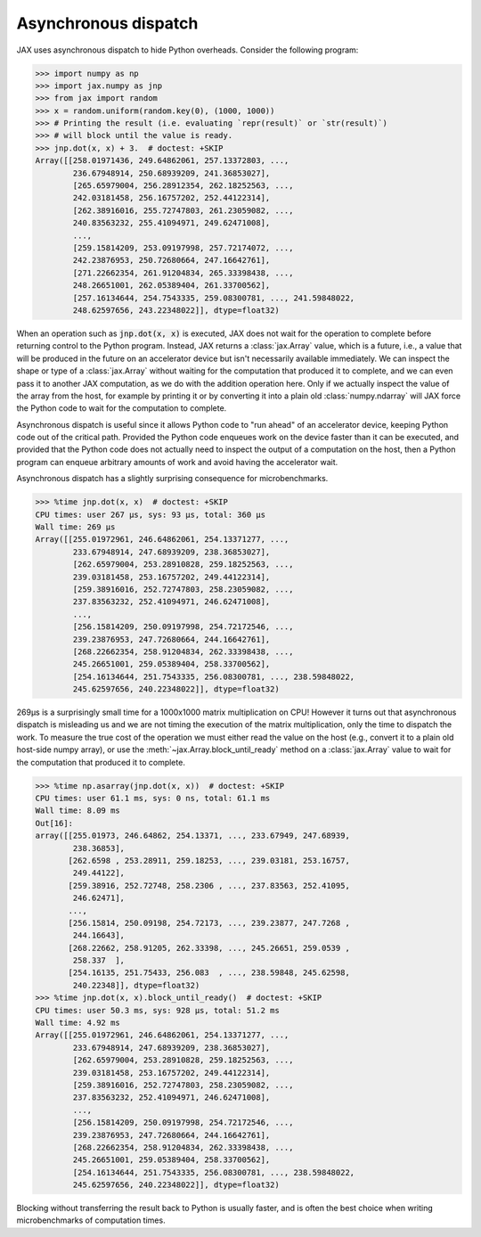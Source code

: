 .. _async-dispatch:

Asynchronous dispatch
=====================

JAX uses asynchronous dispatch to hide Python overheads. Consider the following
program:

>>> import numpy as np
>>> import jax.numpy as jnp
>>> from jax import random
>>> x = random.uniform(random.key(0), (1000, 1000))
>>> # Printing the result (i.e. evaluating `repr(result)` or `str(result)`)
>>> # will block until the value is ready.
>>> jnp.dot(x, x) + 3.  # doctest: +SKIP
Array([[258.01971436, 249.64862061, 257.13372803, ...,
        236.67948914, 250.68939209, 241.36853027],
        [265.65979004, 256.28912354, 262.18252563, ...,
        242.03181458, 256.16757202, 252.44122314],
        [262.38916016, 255.72747803, 261.23059082, ...,
        240.83563232, 255.41094971, 249.62471008],
        ...,
        [259.15814209, 253.09197998, 257.72174072, ...,
        242.23876953, 250.72680664, 247.16642761],
        [271.22662354, 261.91204834, 265.33398438, ...,
        248.26651001, 262.05389404, 261.33700562],
        [257.16134644, 254.7543335, 259.08300781, ..., 241.59848022,
        248.62597656, 243.22348022]], dtype=float32)

When an operation such as :code:`jnp.dot(x, x)` is executed, JAX does not wait
for the operation to complete before returning control to the Python program.
Instead, JAX returns a :class:`jax.Array` value, which is a future,
i.e., a value that will be produced in the future on an accelerator device but
isn't necessarily available immediately. We can inspect the shape or type of a
:class:`jax.Array` without waiting for the computation that produced it to
complete, and we can even pass it to another JAX computation, as we do with the
addition operation here. Only if we actually inspect the value of the array from
the host, for example by printing it or by converting it into a plain old
:class:`numpy.ndarray` will JAX force the Python code to wait for the
computation to complete.

Asynchronous dispatch is useful since it allows Python code to "run ahead" of
an accelerator device, keeping Python code out of the critical path.
Provided the Python code enqueues work on the device faster than it can be
executed, and provided that the Python code does not actually need to inspect
the output of a computation on the host, then a Python program can enqueue
arbitrary amounts of work and avoid having the accelerator wait.

Asynchronous dispatch has a slightly surprising consequence for microbenchmarks.

>>> %time jnp.dot(x, x)  # doctest: +SKIP
CPU times: user 267 µs, sys: 93 µs, total: 360 µs
Wall time: 269 µs 
Array([[255.01972961, 246.64862061, 254.13371277, ...,
        233.67948914, 247.68939209, 238.36853027],
        [262.65979004, 253.28910828, 259.18252563, ...,
        239.03181458, 253.16757202, 249.44122314],
        [259.38916016, 252.72747803, 258.23059082, ...,
        237.83563232, 252.41094971, 246.62471008],
        ...,
        [256.15814209, 250.09197998, 254.72172546, ...,
        239.23876953, 247.72680664, 244.16642761],
        [268.22662354, 258.91204834, 262.33398438, ...,
        245.26651001, 259.05389404, 258.33700562],
        [254.16134644, 251.7543335, 256.08300781, ..., 238.59848022,
        245.62597656, 240.22348022]], dtype=float32)

269µs is a surprisingly small time for a 1000x1000 matrix multiplication on CPU!
However it turns out that asynchronous dispatch is misleading us and we are not
timing the execution of the matrix multiplication, only the time to dispatch
the work. To measure the true cost of the operation we must either read the
value on the host (e.g., convert it to a plain old host-side numpy array), or
use the :meth:`~jax.Array.block_until_ready` method on a
:class:`jax.Array` value to wait for the computation that produced it to
complete.

>>> %time np.asarray(jnp.dot(x, x))  # doctest: +SKIP
CPU times: user 61.1 ms, sys: 0 ns, total: 61.1 ms
Wall time: 8.09 ms
Out[16]: 
array([[255.01973, 246.64862, 254.13371, ..., 233.67949, 247.68939,
        238.36853],
       [262.6598 , 253.28911, 259.18253, ..., 239.03181, 253.16757,
        249.44122],
       [259.38916, 252.72748, 258.2306 , ..., 237.83563, 252.41095,
        246.62471],
       ...,
       [256.15814, 250.09198, 254.72173, ..., 239.23877, 247.7268 ,
        244.16643],
       [268.22662, 258.91205, 262.33398, ..., 245.26651, 259.0539 ,
        258.337  ],
       [254.16135, 251.75433, 256.083  , ..., 238.59848, 245.62598,
        240.22348]], dtype=float32)
>>> %time jnp.dot(x, x).block_until_ready()  # doctest: +SKIP
CPU times: user 50.3 ms, sys: 928 µs, total: 51.2 ms
Wall time: 4.92 ms
Array([[255.01972961, 246.64862061, 254.13371277, ...,
        233.67948914, 247.68939209, 238.36853027],
        [262.65979004, 253.28910828, 259.18252563, ...,
        239.03181458, 253.16757202, 249.44122314],
        [259.38916016, 252.72747803, 258.23059082, ...,
        237.83563232, 252.41094971, 246.62471008],
        ...,
        [256.15814209, 250.09197998, 254.72172546, ...,
        239.23876953, 247.72680664, 244.16642761],
        [268.22662354, 258.91204834, 262.33398438, ...,
        245.26651001, 259.05389404, 258.33700562],
        [254.16134644, 251.7543335, 256.08300781, ..., 238.59848022,
        245.62597656, 240.22348022]], dtype=float32)

Blocking without transferring the result back to Python is usually faster, and
is often the best choice when writing microbenchmarks of computation times.
